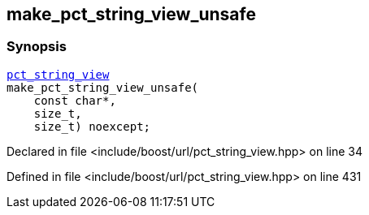 :relfileprefix: ../../
[#2E62874197EC8F73D8294F6574B26F69C36F65A0]
== make_pct_string_view_unsafe



=== Synopsis

[source,cpp,subs="verbatim,macros,-callouts"]
----
xref:reference/boost/urls/pct_string_view.adoc[pct_string_view]
make_pct_string_view_unsafe(
    const char*,
    size_t,
    size_t) noexcept;
----

Declared in file <include/boost/url/pct_string_view.hpp> on line 34

Defined in file <include/boost/url/pct_string_view.hpp> on line 431

